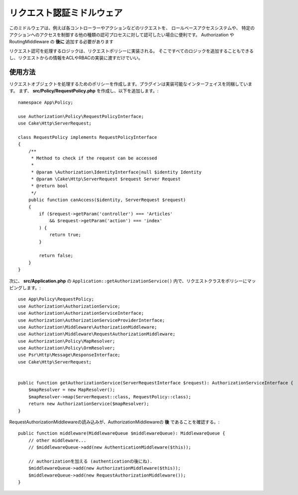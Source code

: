 リクエスト認証ミドルウェア
################################

このミドルウェアは、例えば各コントローラーやアクションなどのリクエストを、
ロールベースアクセスシステムや、
特定のアクションへのアクセスを制御する他の種類の認可プロセスに対して認可したい場合に便利です。
Authorization や RoutingMiddleware の **後に** 追加する必要があります

リクエスト認可を処理するロジックは、リクエストポリシーに実装される。
そこですべてのロジックを追加することもできるし、リクエストからの情報をACLやRBACの実装に渡すだけでいい。

使用方法
========

リクエストオブジェクトを処理するためのポリシーを作成します。プラグインは実装可能なインターフェイスを同梱しています。
まず、 **src/Policy/RequestPolicy.php** を作成し、以下を追加します。::

    namespace App\Policy;

    use Authorization\Policy\RequestPolicyInterface;
    use Cake\Http\ServerRequest;

    class RequestPolicy implements RequestPolicyInterface
    {
        /**
         * Method to check if the request can be accessed
         *
         * @param \Authorization\IdentityInterface|null $identity Identity
         * @param \Cake\Http\ServerRequest $request Server Request
         * @return bool
         */
        public function canAccess($identity, ServerRequest $request)
        {
            if ($request->getParam('controller') === 'Articles'
                && $request->getParam('action') === 'index'
            ) {
                return true;
            }

            return false;
        }
    }

次に、 **src/Application.php** の ``Application::getAuthorizationService()`` 内で、リクエストクラスをポリシーにマッピングします。::

    use App\Policy\RequestPolicy;
    use Authorization\AuthorizationService;
    use Authorization\AuthorizationServiceInterface;
    use Authorization\AuthorizationServiceProviderInterface;
    use Authorization\Middleware\AuthorizationMiddleware;
    use Authorization\Middleware\RequestAuthorizationMiddleware;
    use Authorization\Policy\MapResolver;
    use Authorization\Policy\OrmResolver;
    use Psr\Http\Message\ResponseInterface;
    use Cake\Http\ServerRequest;


    public function getAuthorizationService(ServerRequestInterface $request): AuthorizationServiceInterface {
        $mapResolver = new MapResolver();
        $mapResolver->map(ServerRequest::class, RequestPolicy::class);
        return new AuthorizationService($mapResolver);
    }

RequestAuthorizationMiddlewareの読み込みが、AuthorizationMiddlewareの **後** であることを確認する。::

    public function middleware(MiddlewareQueue $middlewareQueue): MiddlewareQueue {
        // other middleware...
        // $middlewareQueue->add(new AuthenticationMiddleware($this));

        // authorizationを加える (authenticationの後にね).
        $middlewareQueue->add(new AuthorizationMiddleware($this));
        $middlewareQueue->add(new RequestAuthorizationMiddleware());
    }
